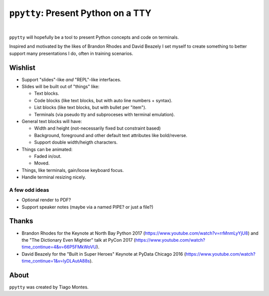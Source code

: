 ``ppytty``: Present Python on a TTY
===================================

|


``ppytty`` will hopefully be a tool to present Python concepts and code on terminals.

Inspired and motivated by the likes of Brandon Rhodes and David Beazely I set myself to create something to better support many presentations I do, often in training scenarios.

Wishlist
--------

* Support "slides"-like *and* "REPL"-like interfaces.
* Slides will be built out of "things" like:

  * Text blocks.
  * Code blocks (like text blocks, but with auto line numbers + syntax).
  * List blocks (like text blocks, but with bullet per "item").
  * Terminals (via pseudo tty and subproceses with terminal emulation).

* General text blocks will have:

  * Width and height (not-necessarily fixed but constraint based)
  * Background, foreground and other default text attributes like bold/reverse.
  * Support double width/heigth characters.

* Things can be animated:

  * Faded in/out.
  * Moved.

* Things, like terminals, gain/loose keyboard focus.
* Handle terminal resizing nicely.

A few odd ideas
^^^^^^^^^^^^^^^
* Optional render to PDF?
* Support speaker notes (maybe via a named PIPE? or just a file?)



Thanks
------

.. marker-start-thanks-dont-remove

- Brandon Rhodes for the Keynote at North Bay Python 2017 (https://www.youtube.com/watch?v=rrMnmLyYjU8) and the "The Dictionary Even Mightier" talk at PyCon 2017 (https://www.youtube.com/watch?time_continue=4&v=66P5FMkWoVU).

- David Beazely for the "Built in Super Heroes" Keynote at PyData Chicago 2016 (https://www.youtube.com/watch?time_continue=1&v=lyDLAutA88s).

.. marker-end-thanks-dont-remove



About
-----

.. marker-start-about-dont-remove

``ppytty`` was created by Tiago Montes.

.. marker-end-about-dont-remove

